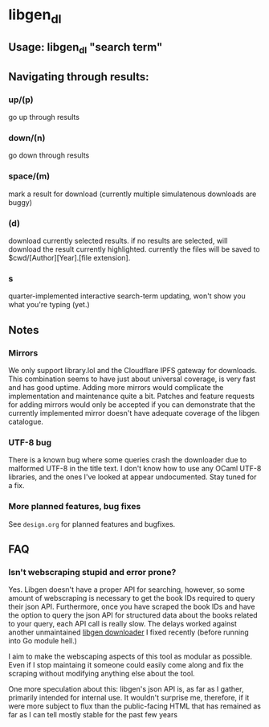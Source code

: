 * libgen_dl
** Usage: libgen_dl "search term"
** Navigating through results:
*** up/(p)
    go up through results
*** down/(n)
    go down through results
*** space/(m)
    mark a result for download (currently multiple simulatenous
    downloads are buggy)
*** (d)
    download currently selected results. if no results are selected,
    will download the result currently highlighted. currently the
    files will be saved to $cwd/[Author][Year].[file extension].
*** s
    quarter-implemented interactive search-term updating, won't show
    you what you're typing (yet.)
** Notes
*** Mirrors
    We only support library.lol and the Cloudflare IPFS gateway for
    downloads. This combination seems to have just about universal
    coverage, is very fast and has good uptime. Adding more mirrors
    would complicate the implementation and maintenance quite a
    bit. Patches and feature requests for adding mirrors would only be
    accepted if you can demonstrate that the currently implemented
    mirror doesn't have adequate coverage of the libgen catalogue.
*** UTF-8 bug
    There is a known bug where some queries crash the downloader due
    to malformed UTF-8 in the title text. I don't know how to use any
    OCaml UTF-8 libraries, and the ones I've looked at appear
    undocumented. Stay tuned for a fix.
*** More planned features, bug fixes
    See ~design.org~ for planned features and bugfixes.
** FAQ
*** Isn't webscraping stupid and error prone?
    Yes. Libgen doesn't have a proper API for searching, however, so
    some amount of webscraping is necessary to get the book IDs
    required to query their json API. Furthermore, once you have
    scraped the book IDs and have the option to query the json API for
    structured data about the books related to your query, each API
    call is really slow. The delays worked against another
    unmaintained [[https://github.com/ciehanski/libgen-cli][libgen downloader]] I fixed recently (before running
    into Go module hell.)

    I aim to make the webscaping aspects of this tool as modular as
    possible. Even if I stop maintaing it someone could easily come
    along and fix the scraping without modifying anything else about
    the tool.

    One more speculation about this: libgen's json API is, as far as I
    gather, primarily intended for internal use. It wouldn't surprise
    me, therefore, if it were more subject to flux than the
    public-facing HTML that has remained as far as I can tell mostly
    stable for the past few years

